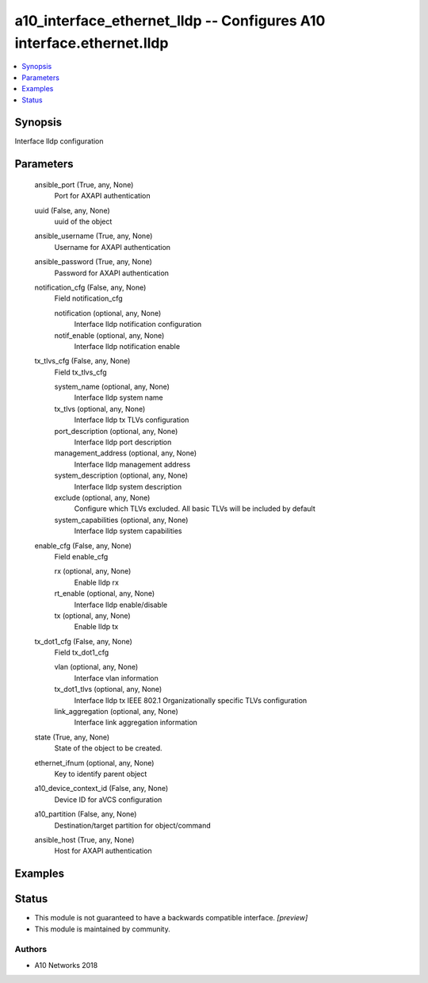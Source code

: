 .. _a10_interface_ethernet_lldp_module:


a10_interface_ethernet_lldp -- Configures A10 interface.ethernet.lldp
=====================================================================

.. contents::
   :local:
   :depth: 1


Synopsis
--------

Interface lldp configuration






Parameters
----------

  ansible_port (True, any, None)
    Port for AXAPI authentication


  uuid (False, any, None)
    uuid of the object


  ansible_username (True, any, None)
    Username for AXAPI authentication


  ansible_password (True, any, None)
    Password for AXAPI authentication


  notification_cfg (False, any, None)
    Field notification_cfg


    notification (optional, any, None)
      Interface lldp notification configuration


    notif_enable (optional, any, None)
      Interface lldp notification enable



  tx_tlvs_cfg (False, any, None)
    Field tx_tlvs_cfg


    system_name (optional, any, None)
      Interface lldp system name


    tx_tlvs (optional, any, None)
      Interface lldp tx TLVs configuration


    port_description (optional, any, None)
      Interface lldp port description


    management_address (optional, any, None)
      Interface lldp management address


    system_description (optional, any, None)
      Interface lldp system description


    exclude (optional, any, None)
      Configure which TLVs excluded. All basic TLVs will be included by default


    system_capabilities (optional, any, None)
      Interface lldp system capabilities



  enable_cfg (False, any, None)
    Field enable_cfg


    rx (optional, any, None)
      Enable lldp rx


    rt_enable (optional, any, None)
      Interface lldp enable/disable


    tx (optional, any, None)
      Enable lldp tx



  tx_dot1_cfg (False, any, None)
    Field tx_dot1_cfg


    vlan (optional, any, None)
      Interface vlan information


    tx_dot1_tlvs (optional, any, None)
      Interface lldp tx IEEE 802.1 Organizationally specific TLVs configuration


    link_aggregation (optional, any, None)
      Interface link aggregation information



  state (True, any, None)
    State of the object to be created.


  ethernet_ifnum (optional, any, None)
    Key to identify parent object


  a10_device_context_id (False, any, None)
    Device ID for aVCS configuration


  a10_partition (False, any, None)
    Destination/target partition for object/command


  ansible_host (True, any, None)
    Host for AXAPI authentication









Examples
--------

.. code-block:: yaml+jinja

    





Status
------




- This module is not guaranteed to have a backwards compatible interface. *[preview]*


- This module is maintained by community.



Authors
~~~~~~~

- A10 Networks 2018

